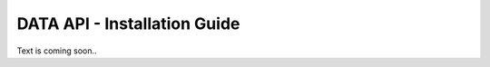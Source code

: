 =============================
DATA API - Installation Guide
=============================

Text is coming soon..
